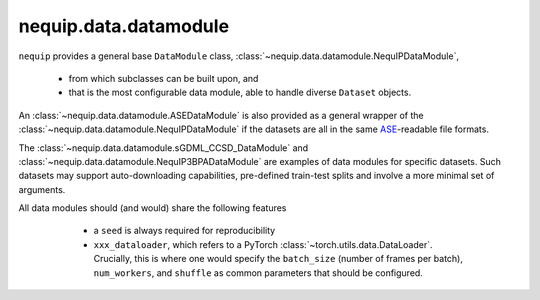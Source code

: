 nequip.data.datamodule
######################

``nequip`` provides a general base ``DataModule`` class, :class:`~nequip.data.datamodule.NequIPDataModule`,

  * from which subclasses can be built upon, and
  * that is the most configurable data module, able to handle diverse ``Dataset`` objects.
  
An :class:`~nequip.data.datamodule.ASEDataModule` is also provided as a general wrapper of the :class:`~nequip.data.datamodule.NequIPDataModule` if the datasets are all in the same `ASE <https://wiki.fysik.dtu.dk/ase/ase/io/io.html>`_-readable file formats.

The :class:`~nequip.data.datamodule.sGDML_CCSD_DataModule` and :class:`~nequip.data.datamodule.NequIP3BPADataModule` are examples of data modules for specific datasets.
Such datasets may support auto-downloading capabilities, pre-defined train-test splits and involve a more minimal set of arguments.

All data modules should (and would) share the following features

  * a ``seed`` is always required for reproducibility
  * ``xxx_dataloader``, which refers to a PyTorch :class:`~torch.utils.data.DataLoader`. Crucially, this is where one would specify the ``batch_size`` (number of frames per batch), ``num_workers``, and ``shuffle`` as common parameters that should be configured.


 .. autoclass:: nequip.data.datamodule.NequIPDataModule
     :members:

 .. autoclass:: nequip.data.datamodule.ASEDataModule
     :members:

 .. autoclass:: nequip.data.datamodule.sGDML_CCSD_DataModule
     :members:

 .. autoclass:: nequip.data.datamodule.rMD17DataModule
     :members:

 .. autoclass:: nequip.data.datamodule.MD22DataModule
     :members:

 .. autoclass:: nequip.data.datamodule.NequIP3BPADataModule
     :members:

 .. autoclass:: nequip.data.datamodule.TM23DataModule
     :members: